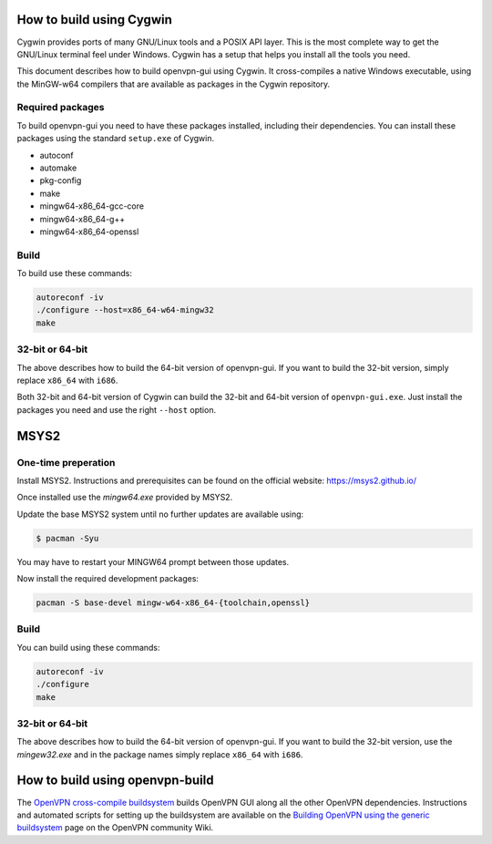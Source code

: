 How to build using Cygwin
=========================

Cygwin provides ports of many GNU/Linux tools and a POSIX API layer. This is
the most complete way to get the GNU/Linux terminal feel under Windows.
Cygwin has a setup that helps you install all the tools you need.

This document describes how to build openvpn-gui using Cygwin. It cross-compiles
a native Windows executable, using the MinGW-w64 compilers that are available
as packages in the Cygwin repository.


Required packages
-----------------

To build openvpn-gui you need to have these packages installed, including
their dependencies. You can install these packages using the standard
``setup.exe`` of Cygwin.

- autoconf
- automake
- pkg-config
- make
- mingw64-x86_64-gcc-core
- mingw64-x86_64-g++
- mingw64-x86_64-openssl


Build
-----

To build use these commands:

.. code-block:: bash

	autoreconf -iv
	./configure --host=x86_64-w64-mingw32
	make


32-bit or 64-bit
----------------

The above describes how to build the 64-bit version of openvpn-gui. If you
want to build the 32-bit version, simply replace ``x86_64`` with ``i686``.

Both 32-bit and 64-bit version of Cygwin can build the 32-bit and 64-bit
version of ``openvpn-gui.exe``. Just install the packages you need and use
the right ``--host`` option.


MSYS2
=====

One-time preperation
--------------------

Install MSYS2. Instructions and prerequisites can be found on the official website: https://msys2.github.io/

Once installed use the `mingw64.exe` provided by MSYS2.

Update the base MSYS2 system until no further updates are available using:

.. code-block:: bash

    $ pacman -Syu

You may have to restart your MINGW64 prompt between those updates.

Now install the required development packages:

.. code-block:: bash

    pacman -S base-devel mingw-w64-x86_64-{toolchain,openssl}

Build
-----

You can build using these commands:

.. code-block:: bash

    autoreconf -iv
    ./configure
    make

32-bit or 64-bit
----------------

The above describes how to build the 64-bit version of openvpn-gui.
If you want to build the 32-bit version, use the `mingew32.exe` and in the package names simply replace ``x86_64`` with ``i686``.


How to build using openvpn-build
================================

The `OpenVPN cross-compile buildsystem
<https://github.com/OpenVPN/openvpn-build>`_ builds OpenVPN GUI along all the
other OpenVPN dependencies. Instructions and automated scripts for setting up
the buildsystem are available on the
`Building OpenVPN using the generic buildsystem <https://community.openvpn.net/openvpn/wiki/BuildingUsingGenericBuildsystem>`_
page on the OpenVPN community Wiki.
